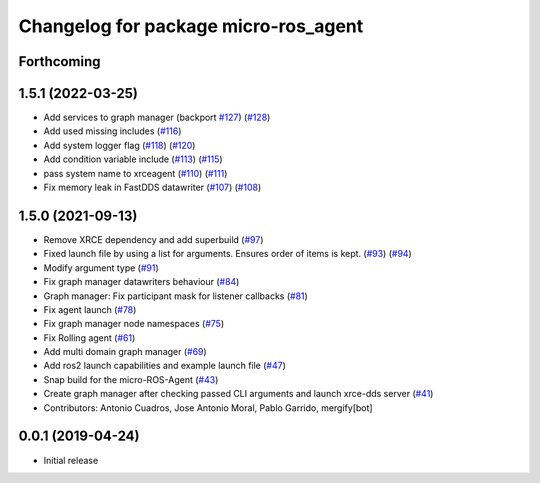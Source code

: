 ^^^^^^^^^^^^^^^^^^^^^^^^^^^^^^^^^^^^^
Changelog for package micro-ros_agent
^^^^^^^^^^^^^^^^^^^^^^^^^^^^^^^^^^^^^

Forthcoming
-----------

1.5.1 (2022-03-25)
------------------
* Add services to graph manager (backport `#127 <https://github.com/micro-ROS/micro-ROS-Agent/issues/127>`_) (`#128 <https://github.com/micro-ROS/micro-ROS-Agent/issues/128>`_)
* Add used missing includes (`#116 <https://github.com/micro-ROS/micro-ROS-Agent/issues/116>`_)
* Add system logger flag (`#118 <https://github.com/micro-ROS/micro-ROS-Agent/issues/118>`_) (`#120 <https://github.com/micro-ROS/micro-ROS-Agent/issues/120>`_)
* Add condition variable include (`#113 <https://github.com/micro-ROS/micro-ROS-Agent/issues/113>`_) (`#115 <https://github.com/micro-ROS/micro-ROS-Agent/issues/115>`_)
* pass system name to xrceagent (`#110 <https://github.com/micro-ROS/micro-ROS-Agent/issues/110>`_) (`#111 <https://github.com/micro-ROS/micro-ROS-Agent/issues/111>`_)
* Fix memory leak in FastDDS datawriter (`#107 <https://github.com/micro-ROS/micro-ROS-Agent/issues/107>`_) (`#108 <https://github.com/micro-ROS/micro-ROS-Agent/issues/108>`_)

1.5.0 (2021-09-13)
------------------
* Remove XRCE dependency and add superbuild (`#97 <https://github.com/micro-ROS/micro-ROS-Agent/issues/97>`_)
* Fixed launch file by using a list for arguments. Ensures order of items is kept. (`#93 <https://github.com/micro-ROS/micro-ROS-Agent/issues/93>`_) (`#94 <https://github.com/micro-ROS/micro-ROS-Agent/issues/94>`_)
* Modify argument type (`#91 <https://github.com/micro-ROS/micro-ROS-Agent/issues/91>`_)
* Fix graph manager datawriters behaviour (`#84 <https://github.com/micro-ROS/micro-ROS-Agent/issues/84>`_)
* Graph manager: Fix participant mask for listener callbacks (`#81 <https://github.com/micro-ROS/micro-ROS-Agent/issues/81>`_)
* Fix agent launch (`#78 <https://github.com/micro-ROS/micro-ROS-Agent/issues/78>`_)
* Fix graph manager node namespaces (`#75 <https://github.com/micro-ROS/micro-ROS-Agent/issues/75>`_)
* Fix Rolling agent (`#61 <https://github.com/micro-ROS/micro-ROS-Agent/issues/61>`_)
* Add multi domain graph manager (`#69 <https://github.com/micro-ROS/micro-ROS-Agent/issues/69>`_)
* Add ros2 launch capabilities and example launch file (`#47 <https://github.com/micro-ROS/micro-ROS-Agent/issues/47>`_)
* Snap build for the micro-ROS-Agent (`#43 <https://github.com/micro-ROS/micro-ROS-Agent/issues/43>`_)
* Create graph manager after checking passed CLI arguments and launch xrce-dds server (`#41 <https://github.com/micro-ROS/micro-ROS-Agent/issues/41>`_)
* Contributors: Antonio Cuadros, Jose Antonio Moral, Pablo Garrido, mergify[bot]

0.0.1 (2019-04-24)
-----------------
* Initial release

